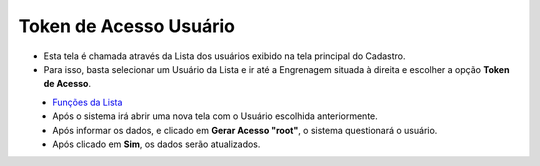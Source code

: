 Token de Acesso Usuário
#######################
- Esta tela é chamada através da Lista dos usuários exibido na tela principal do Cadastro.
- Para isso, basta selecionar um Usuário da Lista e ir até a Engrenagem situada à direita e escolher a opção **Token de Acesso**.

|imagem11|
   - `Funções da Lista <lista_usuarios.html#section>`__
   - Após o sistema irá abrir uma nova tela com o Usuário escolhida anteriormente.   

|imagem12|
   - Após informar os dados, e clicado em **Gerar Acesso "root"**, o sistema questionará o usuário.

|imagem13|
   - Após clicado em **Sim**, os dados serão atualizados.

.. |imagem11| image:: imagens/Usuarios_11.png

.. |imagem12| image:: imagens/Usuarios_12.png

.. |imagem13| image:: imagens/Usuarios_13.png
